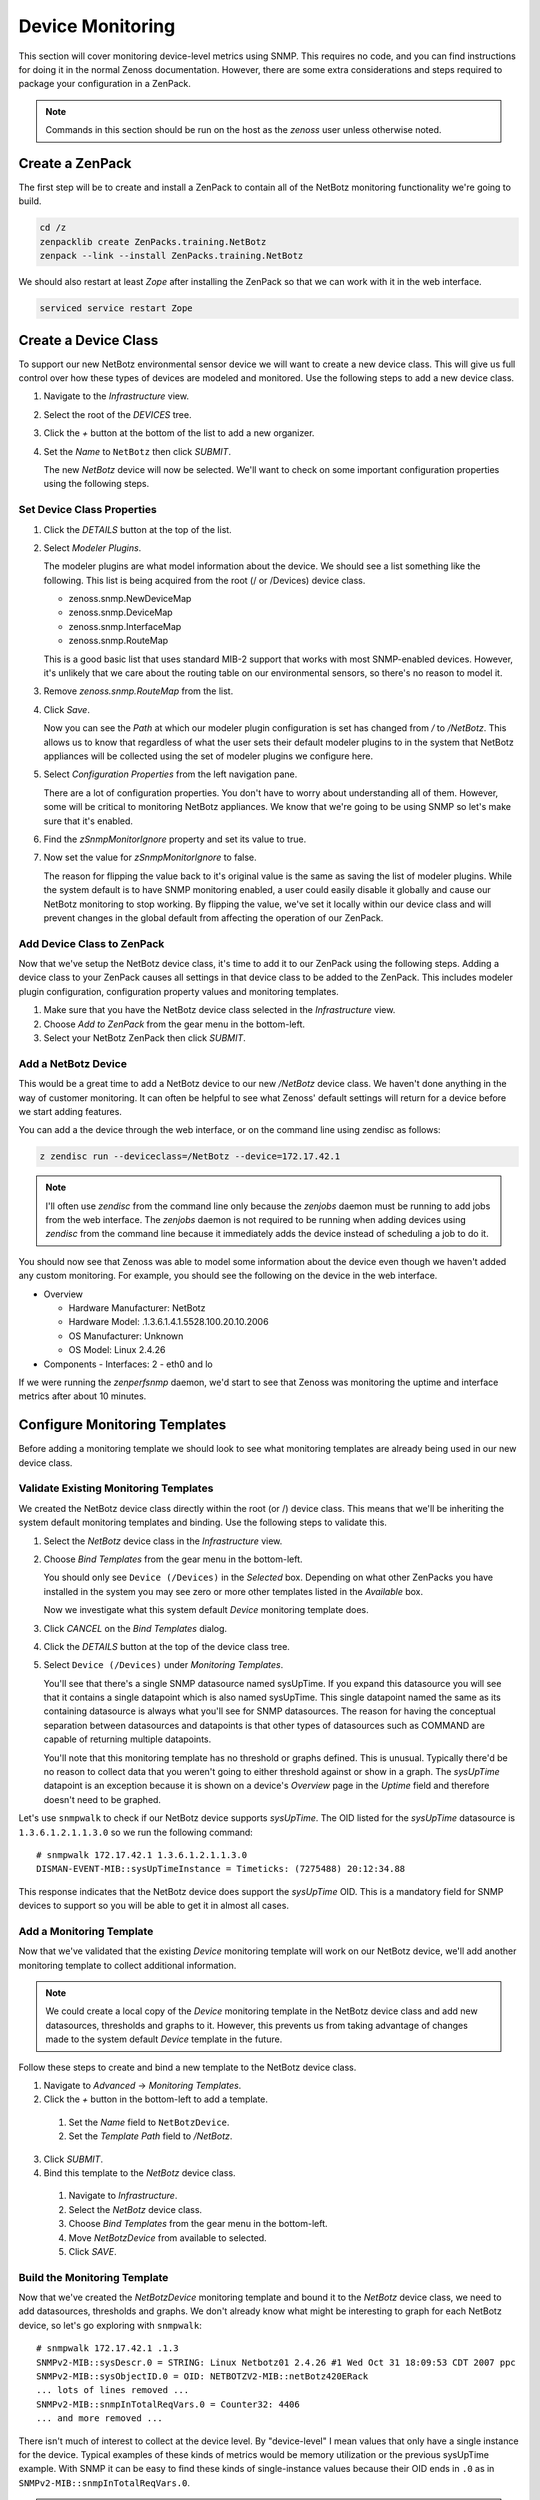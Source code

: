 *****************
Device Monitoring
*****************

This section will cover monitoring device-level metrics using SNMP. This
requires no code, and you can find instructions for doing it in the normal
Zenoss documentation. However, there are some extra considerations and steps
required to package your configuration in a ZenPack.

.. note::

    Commands in this section should be run on the host as the *zenoss* user
    unless otherwise noted.

Create a ZenPack
================

The first step will be to create and install a ZenPack to contain all of the
NetBotz monitoring functionality we're going to build.

.. code-block:: bash

    cd /z
    zenpacklib create ZenPacks.training.NetBotz
    zenpack --link --install ZenPacks.training.NetBotz

We should also restart at least *Zope* after installing the ZenPack so that we
can work with it in the web interface.

.. code-block:: bash

    serviced service restart Zope

Create a Device Class
=====================

To support our new NetBotz environmental sensor device we will want to create a
new device class. This will give us full control over how these types of devices
are modeled and monitored. Use the following steps to add a new device class.

1. Navigate to the *Infrastructure* view.

2. Select the root of the *DEVICES* tree.

3. Click the *+* button at the bottom of the list to add a new organizer.

4. Set the *Name* to ``NetBotz`` then click *SUBMIT*.

   The new *NetBotz* device will now be selected. We'll want to check on some
   important configuration properties using the following steps.

Set Device Class Properties
---------------------------

1. Click the *DETAILS* button at the top of the list.

2. Select *Modeler Plugins*.

   The modeler plugins are what model information about the device. We should
   see a list something like the following. This list is being acquired from the
   root (/ or /Devices) device class.

   - zenoss.snmp.NewDeviceMap
   - zenoss.snmp.DeviceMap
   - zenoss.snmp.InterfaceMap
   - zenoss.snmp.RouteMap

   This is a good basic list that uses standard MIB-2 support that works with
   most SNMP-enabled devices. However, it's unlikely that we care about the
   routing table on our environmental sensors, so there's no reason to model it.

3. Remove *zenoss.snmp.RouteMap* from the list.

4. Click *Save*.

   Now you can see the *Path* at which our modeler plugin configuration is set
   has changed from */* to */NetBotz*. This allows us to know that regardless of
   what the user sets their default modeler plugins to in the system that
   NetBotz appliances will be collected using the set of modeler plugins we
   configure here.

5. Select *Configuration Properties* from the left navigation pane.

   There are a lot of configuration properties. You don't have to worry about
   understanding all of them. However, some will be critical to monitoring
   NetBotz appliances. We know that we're going to be using SNMP so let's make
   sure that it's enabled.

6. Find the *zSnmpMonitorIgnore* property and set its value to true.

7. Now set the value for *zSnmpMonitorIgnore* to false.

   The reason for flipping the value back to it's original value is the same as
   saving the list of modeler plugins. While the system default is to have SNMP
   monitoring enabled, a user could easily disable it globally and cause our
   NetBotz monitoring to stop working. By flipping the value, we've set it
   locally within our device class and will prevent changes in the global
   default from affecting the operation of our ZenPack.

Add Device Class to ZenPack
---------------------------

Now that we've setup the NetBotz device class, it's time to add it to our
ZenPack using the following steps. Adding a device class to your ZenPack causes
all settings in that device class to be added to the ZenPack. This includes
modeler plugin configuration, configuration property values and monitoring
templates.

1. Make sure that you have the NetBotz device class selected in the
   *Infrastructure* view.

2. Choose *Add to ZenPack* from the gear menu in the bottom-left.

3. Select your NetBotz ZenPack then click *SUBMIT*.


Add a NetBotz Device
------------------------------------------------------------------------------

This would be a great time to add a NetBotz device to our new */NetBotz* device
class. We haven't done anything in the way of customer monitoring. It can often
be helpful to see what Zenoss' default settings will return for a device before
we start adding features.

You can add a the device through the web interface, or on the command line
using zendisc as follows:

.. code-block:: bash

    z zendisc run --deviceclass=/NetBotz --device=172.17.42.1

.. note::

   I'll often use *zendisc* from the command line only because the *zenjobs*
   daemon must be running to add jobs from the web interface. The *zenjobs*
   daemon is not required to be running when adding devices using *zendisc* from
   the command line because it immediately adds the device instead of scheduling
   a job to do it.

You should now see that Zenoss was able to model some information about the
device even though we haven't added any custom monitoring. For example, you
should see the following on the device in the web interface.

- Overview

  - Hardware Manufacturer: NetBotz
  - Hardware Model: .1.3.6.1.4.1.5528.100.20.10.2006
  - OS Manufacturer: Unknown
  - OS Model: Linux 2.4.26

- Components
  - Interfaces: 2 - eth0 and lo

If we were running the *zenperfsnmp* daemon, we'd start to see that Zenoss was
monitoring the uptime and interface metrics after about 10 minutes.

Configure Monitoring Templates
==============================

Before adding a monitoring template we should look to see what monitoring
templates are already being used in our new device class.

Validate Existing Monitoring Templates
--------------------------------------

We created the NetBotz device class directly within the root (or /) device
class. This means that we'll be inheriting the system default monitoring
templates and binding. Use the following steps to validate this.

1. Select the *NetBotz* device class in the *Infrastructure* view.

2. Choose *Bind Templates* from the gear menu in the bottom-left.

   You should only see ``Device (/Devices)`` in the *Selected* box. Depending on
   what other ZenPacks you have installed in the system you may see zero or more
   other templates listed in the *Available* box.

   Now we investigate what this system default *Device* monitoring template does.

3. Click *CANCEL* on the *Bind Templates* dialog.

4. Click the *DETAILS* button at the top of the device class tree.

5. Select ``Device (/Devices)`` under *Monitoring Templates*.

   You'll see that there's a single SNMP datasource named sysUpTime. If you
   expand this datasource you will see that it contains a single datapoint which
   is also named sysUpTime. This single datapoint named the same as its
   containing datasource is always what you'll see for SNMP datasources. The
   reason for having the conceptual separation between datasources and
   datapoints is that other types of datasources such as COMMAND are capable of
   returning multiple datapoints.

   You'll note that this monitoring template has no threshold or graphs defined.
   This is unusual. Typically there'd be no reason to collect data that you
   weren't going to either threshold against or show in a graph. The *sysUpTime*
   datapoint is an exception because it is shown on a device's *Overview* page
   in the *Uptime* field and therefore doesn't need to be graphed.

Let's use ``snmpwalk`` to check if our NetBotz device supports *sysUpTime*. The
OID listed for the *sysUpTime* datasource is ``1.3.6.1.2.1.1.3.0`` so we run the
following command::

    # snmpwalk 172.17.42.1 1.3.6.1.2.1.1.3.0
    DISMAN-EVENT-MIB::sysUpTimeInstance = Timeticks: (7275488) 20:12:34.88

This response indicates that the NetBotz device does support the *sysUpTime*
OID. This is a mandatory field for SNMP devices to support so you will be able
to get it in almost all cases.

Add a Monitoring Template
-------------------------

Now that we've validated that the existing *Device* monitoring template will
work on our NetBotz device, we'll add another monitoring template to collect
additional information.

.. note::

   We could create a local copy of the *Device* monitoring template in the
   NetBotz device class and add new datasources, thresholds and graphs to it.
   However, this prevents us from taking advantage of changes made to the system
   default *Device* template in the future.

Follow these steps to create and bind a new template to the NetBotz device
class.

1. Navigate to *Advanced* -> *Monitoring Templates*.

2. Click the *+* button in the bottom-left to add a template.

  1. Set the *Name* field to ``NetBotzDevice``.
  2. Set the *Template Path* field to */NetBotz*.

3. Click *SUBMIT*.

4. Bind this template to the *NetBotz* device class.

  1. Navigate to *Infrastructure*.
  2. Select the *NetBotz* device class.
  3. Choose *Bind Templates* from the gear menu in the bottom-left.
  4. Move *NetBotzDevice* from available to selected.
  5. Click *SAVE*.

Build the Monitoring Template
-----------------------------

Now that we've created the *NetBotzDevice* monitoring template and bound it to
the *NetBotz* device class, we need to add datasources, thresholds and graphs.
We don't already know what might be interesting to graph for each NetBotz
device, so let's go exploring with ``snmpwalk``::

    # snmpwalk 172.17.42.1 .1.3
    SNMPv2-MIB::sysDescr.0 = STRING: Linux Netbotz01 2.4.26 #1 Wed Oct 31 18:09:53 CDT 2007 ppc
    SNMPv2-MIB::sysObjectID.0 = OID: NETBOTZV2-MIB::netBotz420ERack
    ... lots of lines removed ...
    SNMPv2-MIB::snmpInTotalReqVars.0 = Counter32: 4406
    ... and more removed ...

There isn't much of interest to collect at the device level. By "device-level" I
mean values that only have a single instance for the device. Typical examples of
these kinds of metrics would be memory utilization or the previous sysUpTime
example. With SNMP it can be easy to find these kinds of single-instance values
because their OID ends in ``.0`` as in ``SNMPv2-MIB::snmpInTotalReqVars.0``.

.. note::

   We'll get into monitoring multi-instance values in the component monitoring
   section.

Since there aren't any extremely interesting single-instance values to collect,
we'll collect that snmpInTotalReqVars for illustrative purposes. We'll need to
know the numeric OID for this value. Use snmptranslate to find it::

    # snmptranslate -On SNMPv2-MIB::snmpInTotalReqVars.0
    .1.3.6.1.2.1.11.13.0

Add an SNMP Datasource
^^^^^^^^^^^^^^^^^^^^^^

Use the steps below to add an SNMP datasource for snmpInTotalReqVars.

1. Navigate to *Advanced* -> *Monitoring Templates*.

2. Expand *NetBotzDevice* then select */NetBotz*.

3. Click *+* on the *Data Sources* pane.

  1. Set *Name* to ``snmpInTotalReqVars``
  2. Set *Type* to ``SNMP``
  3. Click *SUBMIT*.

  .. note::

     Best practice is to name SNMP datasources according to the name of the OID
     that's being polled from the MIB.

4. Double-click to edit the *snmpInTotalReqVars* datasource.

  1. Set *OID* to ``1.3.6.1.2.1.11.13.0``
  2. Click *SAVE*.

  .. warning::

     A common mistake to make when setting the OID in a device-level template is
     to omit the trailing ``.0``. The reason this is common is that if you were
     using the MIB as reference instead of the snmpwalk above, you'd see that
     the OID for SNMPv2-MIB::snmpInTotalReqVars was 1.3.6.1.2.1.11.13 instead of
     1.3.6.1.2.1.11.13.0. Due to this, I always recommend using snmpwalk to
     verify exactly what OID you should be polling.

     While Zenoss will accept the OID with the leading ``.``, I recommend
     omitting it. It isn't necessary.

We now have a choice about how we want to handle the value that comes back from
polling that OID. As you can see above in the snmpwalk output, it is a
*Counter32* type. This means that it starts at 0 and, in this case, increments
each time an SNMP variable is requested. The most common way to handle counters
like these is as a delta. It's not very interesting to know how many variables
have been requested since the device last rebooted, but it might be interesting
to know how many variables are requested per second.

The default type for a datapoint is *GAUGE* which would record the actual value
you see in the snmpwalk output. If we'd rather monitor the rate of requests,
we'd change the datapoint type to *DERIVE* using the following steps.

1. Double-click on the *snmpInTotalReqVars.snmpInTotalReqVars* datapoint.

  You may need to expand the *snmpInTotalReqVars* datasource first.

  1. Set *RRD Type* to *DERIVE*
  2. Set *RRD Minimum* to ``0``
  3. Click *SAVE*.

.. warning::

  It is very important to always set the *RRD Minimum* to ``0`` for *DERIVE*
  type datapoints. If you fail to do this, you will get large negative spikes in
  your data anytime the device reboots or the counter resets for any other
  reason.

  The only time you wouldn't set a minimum of 0 is when the value you're
  monitoring can increase and decrease and you're interested in tracking rates
  of negative change as well as rates of positive change.

Add a Threshold
^^^^^^^^^^^^^^^

Now we can add a threshold to our monitoring template. Let's say we want to
raise a warning event anytime the rate of SNMP variable requests exceeds 10 per
second. This can be done with the following steps.

1. Click *+* on the *Thresholds* pane.

  1. Set *Name* to ``high SNMP variable request rate``
  2. Set *Type* to *MinMaxThreshold*
  3. Click *ADD*.

2. Double-click to edit the *high SNMP variable request rate* threshold.

  1. Drag the *snmpInTotalReqVars* datapoint to the left box.
  2. Set *Severity* to *Warning*
  3. Set *Maximum Value* to ``10``
  4. Set *Event Class* to */Perf/Snmp*
  5. Click *SAVE*.

.. note::

   A *MinMaxThreshold* can be used to handle a variety of conditions including
   over a maximum value, under a minimum value, outside a defined range or
   within a defined range. See the regular Zenoss documentation for how to use
   each of these options.

Add a Graph Definition
^^^^^^^^^^^^^^^^^^^^^^

Now we'll add a graph so the user will be able to see the trend of SNMP variable
requests per second over time. This can be done with the following steps.

1. Click *+* on the *Graph Definitions* pane.

  1. Set *Name* to ``SNMP Rates``
  2. Click *SUBMIT*.

2. Double-click to edit the *SNMP Rates* graph definition.

  1. Set *Units* to ``requests/sec``
  2. Set *Min Y* to ``0``
  3. Click *SUBMIT*.

  .. note::

     Always set the units for your graph. Also set the minimum Y axis and
     maximum Y axis values if you know what the possible limits are for the
     data. This results in graphs that are easier to read.

     The format field should also be tweaked to best present the kind of data
     that is to be graphed. You can find more information on what can be used in
     the format field in the *RRDtool rrdgraph_graph* documentation under the
     *PRINT* section.

3. Select the *SNMP Rates* graph definition.

4. Choose *Manage Graph Points* from the gear menu.

  1. Choose *Data Point* from the *+* menu.
  2. Set *Data Point* to *snmpInTotalReqVars*
  3. Check *Include Related Thresholds*
  4. Click *SUBMIT*

5. Double-click to edit the *snmpInTotalReqVars* graph point.

  1. Set *Name* to ``Variables``
  2. Click *SAVE*.

  .. note::

     The name of a graph point is what is displayed for it in the graph legend.
     You should always choose something short that describes the data and makes
     sense in context of the units chosen above.

Test Monitoring Template
========================

The quick way to check if we've been successful in creating and binding our
monitoring template is to navigate to the NetBotz device we added to the system
and verify that we see our *NetBotzDevice (/NetBotz)* monitoring template listed
at the bottom of the device's left navigation pane.

Now we can test that our datasource will be collected by running the following
command to do a single collection of the NetBotz device:

.. code-block:: bash

    z zenperfsnmp run -v10 --device=Netbotz01

We can look through the output to see what zenperfsnmp does. I usually look for
any lines that contain *MetricWriter*. These lines will show the collected data
being published to the database. If data isn't collected, these lines won't be
present. Because of this you might run the following command instead to only see
lines that contain this pattern:

.. code-block:: bash

    z zenperfsnmp run -v10 --device=Netbotz01 | grep "MetricWriter"

We should see about 18 datapoints being published. You'll see two of
*eventQueueLength*, *sysUpTime*, 14 interface datapoints and our custom
*snmpInTotalReqVars* in there somewhere.
